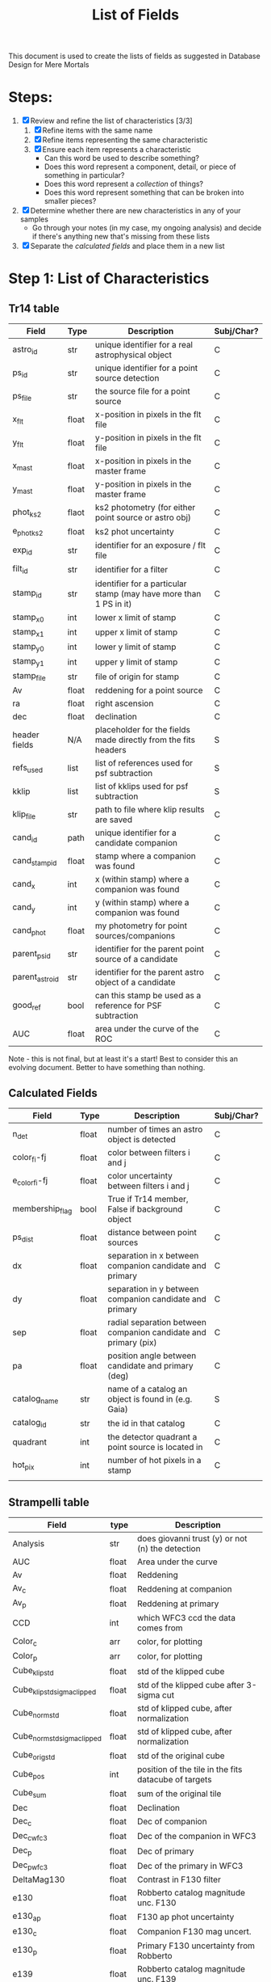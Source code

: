 #+TITLE: List of Fields
This document is used to create the lists of fields as suggested in Database Design for Mere Mortals

* Steps:
 1) [X] Review and refine the list of characteristics [3/3]
    1) [X] Refine items with the same name
    2) [X] Refine items representing the same characteristic
    3) [X] Ensure each item represents a characteristic
       - Can this word be used to describe something?
       - Does this word represent a component, detail, or piece of something in particular?
       - Does this word represent a /collection/ of things?
       - Does this word represent something that can be broken into smaller pieces?
 2) [X] Determine whether there are new characteristics in any of your samples
    - Go through your notes (in my case, my ongoing analysis) and decide if there's anything new that's missing from these lists
 3) [X] Separate the /calculated fields/ and place them in a new list

* Step 1: List of Characteristics

** Tr14 table
| Field           | Type  | Description                                                       | Subj/Char? |
|-----------------+-------+-------------------------------------------------------------------+------------|
| astro_id        | str   | unique identifier for a real astrophysical object                 | C          |
| ps_id           | str   | unique identifier for a point source detection                    | C          |
| ps_file         | str   | the source file for a point source                                | C          |
| x_flt           | float | x-position in pixels in the flt file                              | C          |
| y_flt           | float | y-position in pixels in the flt file                              | C          |
| x_mast          | float | x-position in pixels in the master frame                          | C          |
| y_mast          | float | y-position in pixels in the master frame                          | C          |
| phot_ks2        | flaot | ks2 photometry (for either point source or astro obj)             | C          |
| e_phot_ks2      | float | ks2 phot uncertainty                                              | C          |
| exp_id          | str   | identifier for an exposure / flt file                             | C          |
| filt_id         | str   | identifier for a filter                                           | C          |
| stamp_id        | str   | identifier for a particular stamp (may have more than 1 PS in it) | C          |
| stamp_x0        | int   | lower x limit of stamp                                            | C          |
| stamp_x1        | int   | upper x limit of stamp                                            | C          |
| stamp_y0        | int   | lower y limit of stamp                                            | C          |
| stamp_y1        | int   | upper y limit of stamp                                            | C          |
| stamp_file      | str   | file of origin for stamp                                          | C          |
| Av              | float | reddening for a point source                                      | C          |
| ra              | float | right ascension                                                   | C          |
| dec             | float | declination                                                       | C          |
| header fields   | N/A   | placeholder for the fields made directly from the fits headers    | S          |
| refs_used       | list  | list of references used for psf subtraction                       | S          |
| kklip           | list  | list of kklips used for psf subtraction                           | S          |
| klip_file       | str   | path to file where klip results are saved                         | C          |
| cand_id         | path  | unique identifier for a candidate companion                       | C          |
| cand_stamp_id   | float | stamp where a companion was found                                 | C          |
| cand_x          | int   | x (within stamp) where a companion was found                      | C          |
| cand_y          | int   | y (within stamp) where a companion was found                      | C          |
| cand_phot       | float | my photometry for point sources/companions                        | C          |
| parent_ps_id    | str   | identifier for the parent point source of a candidate             | C          |
| parent_astro_id | str   | identifier for the parent astro object of a candidate             | C          |
| good_ref        | bool  | can this stamp be used as a reference for PSF subtraction         | C          |
| AUC             | float | area under the curve of the ROC                                   | C          |

Note - this is not final, but at least it's a start! Best to consider this an evolving document. Better to have something than nothing.


** Calculated Fields
| Field           | Type  | Description                                                     | Subj/Char? |
|-----------------+-------+-----------------------------------------------------------------+------------|
| n_det           | float | number of times an astro object is detected                     | C          |
| color_fi-fj     | float | color between filters i and j                                   | C          |
| e_color_fi-fj   | float | color uncertainty between filters i and j                       | C          |
| membership_flag | bool  | True if Tr14 member, False if background object                 | C          |
| ps_dist         | float | distance between point sources                                  | C          |
| dx              | float | separation in x between companion candidate and primary         | C          |
| dy              | float | separation in y between companion candidate and primary         | C          |
| sep             | float | radial separation between companion candidate and primary (pix) | C          |
| pa              | float | position angle between candidate and primary (deg)              | C          |
| catalog_name    | str   | name of a catalog an object is found in (e.g. Gaia)             | S          |
| catalog_id      | str   | the id in that catalog                                          | C          |
| quadrant        | int   | the detector quadrant a point source is located in              | C          |
| hot_pix         | int   | number of hot pixels in a stamp                                 | C          |
|                 |       |                                                                 |            |


** Strampelli table
| Field                       | type  | Description                                                           |
|-----------------------------+-------+-----------------------------------------------------------------------|
| Analysis                    | str   | does giovanni trust (y) or not (n) the detection                      |
| AUC                         | float | Area under the curve                                                  |
| Av                          | float | Reddening                                                             |
| Av_c                        | float | Reddening at companion                                                |
| Av_p                        | float | Reddening at primary                                                  |
| CCD                         | int   | which WFC3 ccd the data comes from                                    |
| Color_c                     | arr   | color, for plotting                                                   |
| Color_p                     | arr   | color, for plotting                                                   |
| Cube_klip_std               | float | std of the klipped cube                                               |
| Cube_klip_std_sigma_clipped | float | std of the klipped cube after 3-sigma cut                             |
| Cube_norm_std               | float | std of klipped cube, after normalization                              |
| Cube_norm_std_sigma_clipped | float | std of klipped cube, after normalization                              |
| Cube_orig_std               | float | std of the original cube                                              |
| Cube_pos                    | int   | position of the tile in the fits datacube of targets                  |
| Cube_sum                    | float | sum of the original tile                                              |
| Dec                         | float | Declination                                                           |
| Dec_c                       | float | Dec of companion                                                      |
| Dec_c_wfc3                  | float | Dec of the companion in WFC3                                          |
| Dec_p                       | float | Dec of primary                                                        |
| Dec_p_wfc3                  | float | Dec of the primary in WFC3                                            |
| DeltaMag130                 | float | Contrast in F130 filter                                               |
| e130                        | float | Robberto catalog magnitude unc. F130                                  |
| e130_ap                     | float | F130 ap phot uncertainty                                              |
| e130_c                      | float | Companion F130 mag uncert.                                            |
| e130_p                      | float | Primary F130 uncertainty from Robberto                                |
| e139                        | float | Robberto catalog magnitude unc.  F139                                 |
| e139_ap                     | float | F139 ap phot uncertainty                                              |
| e(m130-m139)                | float | color uncertainty                                                     |
| e(m130-m139)_ap             | float | ap phot color uncertainty                                             |
| e(m130-m139)_c              | float | Companion color uncertainty, F130-F139                                |
| e(m130-m139)_p              | float | Primary color uncertainty from Robberto                               |
| emass                       | float | mass uncertainty                                                      |
| emass_c                     | float | Companion mass uncertainty                                            |
| emass_p                     | float | Primary mass uncertainty                                              |
| F130N_dist                  | float | Closest distance to another star                                      |
| F130N_flag                  | str   | F130N filter quality flag (bad, good_psf, good_isolated, wide_double) |
| F130N_flt                   | str   | name of the FLT file the data comes from                              |
| F130N_quad                  | int   | Detector cell (user defined) where a detection occurred               |
| F130N_sat                   | int   | Number of saturated pixels in F130N                                   |
| F139M_dist                  | float | Closest distance to another star                                      |
| F139M_flag                  | str   | F130M filter quality flag (bad, good-psf, good_isolated, wide_double) |
| F139M_flt                   | str   | name of the FLT file the data comes from                              |
| F139M_quad                  | int   | Detector cell (user defined) where a detection occurred               |
| F139M_sat                   | int   | Number of saturated pixels in F139M                                   |
| FirstDist                   | float | Distance to the next closest star                                     |
| FirstID                     | int   | ID of the next closest star                                           |
| Flag                        | str   | Background or cluster flag                                            |
| Flag_c                      | str   | Companion membership flag (cluster, bgnd)                             |
| Flag_candidate_ap           | str   | type of detection, based on skewness of residuals                     |
| Flag_companion              | str   | Flag for cluster or bgnd                                              |
| Flag_F130N_ap               | str   | Flag from detection analysis (Pos_Strong, Mixed, Good)                |
| Flag_F139M_ap               | str   | Flag from detection analysis (Pos_Strong, Mixed, Good)                |
| Flag_group                  | str   | Detection method (KLIP, or wide binary)                               |
| FlagMass                    | str   | Object class (star, bd, planet)                                       |
| FlagMass_c                  | str   | Companion mass label (star, bd, planet)                               |
| FlagMass_companion          | str   | companion mass category (star, bd, planet)                            |
| FlagMass_p                  | str   | Primary mass label (star, bd, planet)                                 |
| FlagMass_primary            | str   | primary mass category (star, bd, planet)                              |
| Flag_p                      | str   | Primary membership flag (cluster, bgnd)                               |
| Flag_primary                | str   | Flag for cluster or bgnd                                              |
| FPanalysis                  | str   | If it passed the False Positive analysis test (run separately)        |
| GCVS                        | int   | General catalog of variable stars?                                    |
| Group_flag                  | str   | ID for membership in cluser or bgnd (cluster, background)             |
| HotPixel                    | int   | 0 if no hot pixels in tile; 1 otherwise                               |
| ID                          | int   | Identifier for astrophysical object                                   |
| KLIPmode                    | int   | Number of klip modes                                                  |
| Klip_sum                    | array | Co-added sum of klipped images                                        |
| m130                        | float | Robberto catalog magnitude F130                                       |
| m130_ap                     | float | F130 magnitude from aperture photometry, for calculating correction   |
| m130_c                      | float | Companion F130M magnitude                                             |
| m130-m139                   | float | color, F130-F139                                                      |
| m130-m139_ap                | float | color from ap phot                                                    |
| m130-m139_c                 | float | Companion color, F130-F139                                            |
| m130-m139_p                 | float | Primary color from Robberto                                           |
| m130_p                      | float | Primary F130 photometry from Robberto                                 |
| m139                        | float | Robberto catalog magnitude F139                                       |
| m139_ap                     | float | F139 magnitude from aperture photometry, for calculating correction   |
| MagBin130                   | int   | Which F130 magnitude bin to place it in                               |
| MainID                      | int   | ID for each point source detection (unique per filter)                |
| mass                        | float | ??                                                                    |
| mass_c                      | float | Companion mass                                                        |
| MassCompleteness            | float | Completeness of the detection at the observed companion mass          |
| mass_p                      | float | Primary mass                                                          |
| massP                       | float | primary mass (Msol)                                                   |
| Match_Flag                  | str   | If found in another catalog, name of catalog (DaRio, N/A, Robberto)   |
| Max_cube_klip_1p            | float | Highest 1-pixel counts in klipped tile/cube                           |
| Max_cube_klip_ap            | float | Max aperture counts in the klipped tile/cube                          |
| Max_cube_klip_pos           | int   | position of max pixel in klipped tile/cube                            |
| Max_cube_norm_1p            | float | highest counts in normed tile (or cube?) in single pixel              |
| Max_cube_norm_ap            | float | highest counts in aperture in normed tile/cube                        |
| Max_cube_norm_pos           | int   | position of max_cube_norm_1p                                          |
| Max_cube_orig_1p            | float | 1-pixel max, for the original tile/cube                               |
| Max_cube_orig_ap            | float | Aperture max, for the original tile/cube                              |
| Max_cube_orig_pos           | int   | 1-pixel max position, for the original tile/cube                      |
| N                           | int   | number of times source  was detected                                  |
| NBox_klip_ap                | float | # pixels in aperture used for max_cube_klip_ap                        |
| NBox_norm_ap                | int   | # pixels in aperture used form ax_cube_norm_ap                        |
| NBox_orig_ap                | int   | # pixels in aperture used for max_cube_orig_ap                        |
| Nsat                        | int   | number of saturated pixels                                            |
| Nsigma_det                  | float | candidate nsigma (compare to threshold)                               |
| Obj_flag                    | str   | quality flag (bad, good_psf, good_isolated, wide_double)              |
| Orig_sum                    | array | Same as in others                                                     |
| PA                          | float | Position angle of companion                                           |
| PA                          | float | Position angle (w.r.t. OriC?)                                         |
| PA_V3                       | float | PA of the telescope during the visit                                  |
| PA_wfc3                     | flaot | Companion PA in WFC3 data                                             |
| PBox_klip_ap                | int   | position of max_cube_klip_ap                                          |
| PBox_norm_ap                | int   | position of max_cube_norm_ap                                          |
| PBox_orig_ap                | list  | position of max_cube_orig_ap                                          |
| q                           | float | mass ratio                                                            |
| qCompleteness               | float | Completeness of the detection at the observed mass ratio              |
| Quadrant                    | int   | ID number for the detector quadrant containing the pixel              |
| R                           | float | Ratio between TP and FP in the bin where the detection happened       |
| Ra                          | float | Right ascension                                                       |
| Ra_c                        | float | RA of companion                                                       |
| Ra_c_wfc3                   | float | RA of the companion in WFC3                                           |
| Ra_p                        | float | RA of primary                                                         |
| Ra_p_wfc3                   | float | RA of the primary in WFC3                                             |
| SecondDist                  | float | Distance to the second closest star                                   |
| SecondID                    | int   | ID of the next closest star                                           |
| Sep_arcsec                  | float | Companion separation (arcsec)                                         |
| Sep_arcsec                  | float | Sep from Ori C in arcsec                                              |
| Sep_arcsec_wfc3             | float | Separation in arcsec in WFC3                                          |
| Sep_au                      | float | Companion separation (AU)                                             |
| Sep_au_wfc3                 | float | Separation in AU in WFC3                                              |
| Sep_deg                     | float | Companion separation (deg)                                            |
| Sep_deg                     | float | separation between primary and companion, in degrees                  |
| Sep_deg_wfc3                | float | Separation in degrees in WFC3                                         |
| SepOriC                     | float | Separation in pixels from Ori C                                       |
| SepOriC_wfc3                | float | Sep w.r.t. Ori C, WFC3                                                |
| Sep_px                      | float | Companion separation (pix)                                            |
| Sep_px_wfc3                 | float | Separation in pixels in WFC3                                          |
| SimbadName                  | str   | Object identifier in SIMBAD                                           |
| Skew_klip                   | float | Skewness of the pixel counts in the KLIP tile                         |
| Skew_norm                   | float | Skewness of the pixel counts in the normed tile                       |
| Skew_orig                   | float | Skewness of the pixel counts in the original tile                     |
| SMA                         | float | Projected SMA [units?]                                                |
| SpT                         | str   | Spectral type                                                         |
| SystemID                    | int   | ID for a large binary system (links together two different sources)   |
| ThirdDist                   | float | Distance to the third-closest point source                            |
| ThirdID                     | int   | ID of the third-closest point source                                  |
| UniqueID                    | int   | Unique number for each astrophysical object                           |
| UniqueID_c                  | int   | Astrophys. object ID for companion (-1 if discovered during KLIP)     |
| UniqueID_p                  | int   | Astrophys. object ID for primary                                      |
| Visit                       | int   | HST visit ID                                                          |
| WFC3ID_c                    | int   | Companion Identifier from Massimo’s catalog (-1=KLIP)                 |
| WFC3ID_p                    | int   | Primary Identifier from Massimo’s catalog                             |
| x130                        | float | position in pixels along x axis in F130                               |
| x139                        | float | position in pixels along x axis in F139                               |
| Xflt                        | float | X-axis position (pixels)                                              |
| y130                        | float | position in pixels along y axis in F130                               |
| y139                        | float | position in pixels along y axis in F139                               |
| Yflt                        | float | Y-axis position (pixels)                                              |
  


* Preliminary Field List

* List of subjects  
** Master Catalog
*** astro_id
*** x_mast
*** y_mast
*** phot_filt1-avg
*** phot_filt2-avg
*** n_det
** Point source catalog
*** ps_id
    PK
*** astro_id
    FK
*** phot
*** filt_id
    Technically you can get this from exp_id
*** exp_id
*** x_flt
*** y_flt
